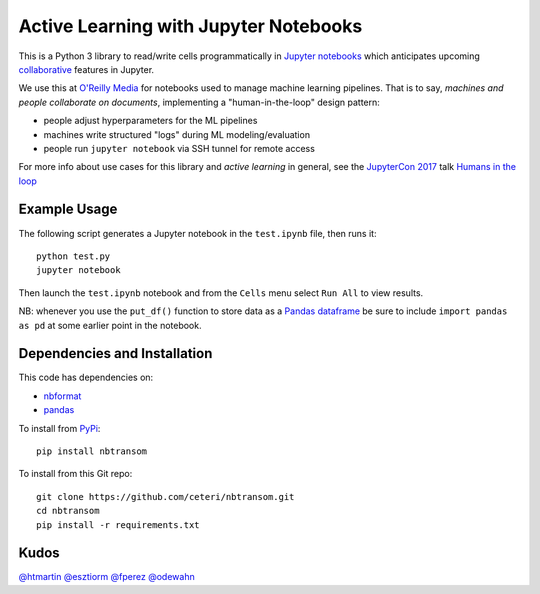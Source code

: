 Active Learning with Jupyter Notebooks
======================================

This is a Python 3 library to read/write cells programmatically in
`Jupyter notebooks <https://jupyter.org/>`_ which anticipates upcoming
`collaborative <https://groups.google.com/forum/#!topic/jupyter/r7QSObF5YSg>`_
features in Jupyter.

We use this at `O'Reilly Media <https://www.oreilly.com/>`_ for
notebooks used to manage machine learning pipelines.
That is to say, *machines and people collaborate on documents*, 
implementing a "human-in-the-loop" design pattern:

-  people adjust hyperparameters for the ML pipelines
-  machines write structured "logs" during ML modeling/evaluation
-  people run ``jupyter notebook`` via SSH tunnel for remote access

For more info about use cases for this library and *active learning* 
in general, see the `JupyterCon 2017 <https://jupytercon.com/>`_ talk
`Humans in the loop <https://conferences.oreilly.com/jupyter/jup-ny/public/schedule/detail/60058>`_


Example Usage
-------------

The following script generates a Jupyter notebook in the ``test.ipynb``
file, then runs it:

::

    python test.py
    jupyter notebook

Then launch the ``test.ipynb`` notebook and from the ``Cells`` menu
select ``Run All`` to view results.

NB: whenever you use the ``put_df()`` function to store data as a 
`Pandas dataframe <https://pandas.pydata.org/pandas-docs/stable/generated/pandas.DataFrame.html>`_
be sure to include ``import pandas as pd`` at some earlier point in
the notebook.


Dependencies and Installation
-----------------------------

This code has dependencies on:

-  `nbformat <https://github.com/jupyter/nbformat>`_
-  `pandas <https://pandas.pydata.org/>`_

To install from `PyPi <https://pypi.python.org/pypi/nbtransom>`_:

::

    pip install nbtransom


To install from this Git repo:

::

    git clone https://github.com/ceteri/nbtransom.git
    cd nbtransom
    pip install -r requirements.txt


Kudos
-----

`@htmartin <https://github.com/htmartin>`_
`@esztiorm <https://github.com/esztiorm>`_
`@fperez <https://github.com/fperez>`_
`@odewahn <https://github.com/odewahn>`_


